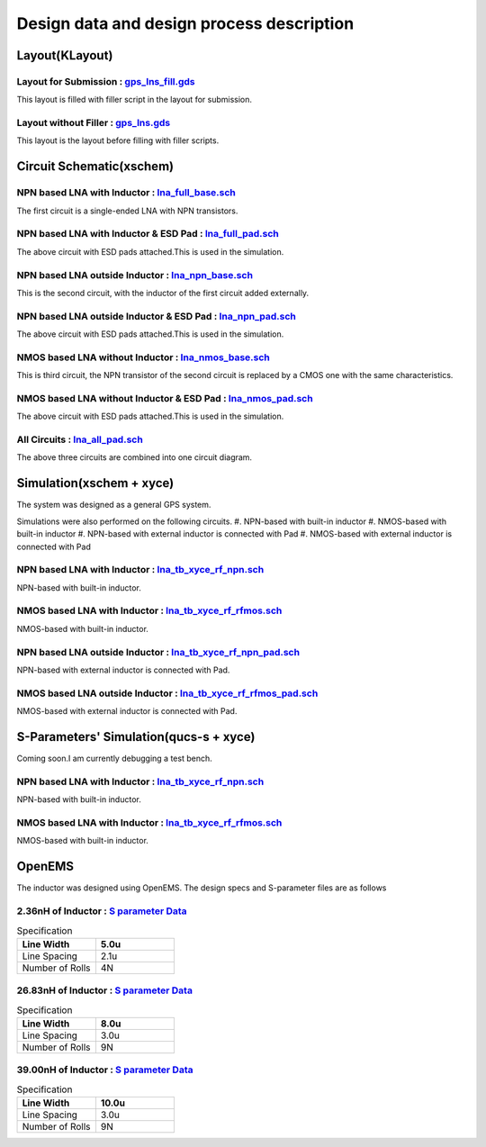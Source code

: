 Design data and design process description
############################################

Layout(KLayout)
***************

Layout for Submission : `gps_lns_fill.gds <https://github.com/noritsuna/GPS_LNA/raw/main/GPS_LNA/design_data/gds/gps_lns_fill.gds>`_
======================================================================================

This layout is filled with filler script in the layout for submission. 

.. image:: _static/gds_gps_lna_fill.png
    :align: center
    :alt: gds_gps_lna_fill
    :width: 800


Layout without Filler : `gps_lns.gds <https://github.com/noritsuna/GPS_LNA/raw/main/GPS_LNA/design_data/klayout/gps_lns.gds>`_
================================================================================

This layout is the layout before filling with filler scripts. 

.. image:: _static/gds_gps_lna.png
    :align: center
    :alt: gds_gps_lna
    :width: 800



Circuit Schematic(xschem)
*************************

NPN based LNA with Inductor : `lna_full_base.sch <https://github.com/noritsuna/GPS_LNA/raw/main/GPS_LNA/design_data/xschem/lna_full_base.sch>`_
=================================================================================================

The first circuit is a single-ended LNA with NPN transistors. 


.. image:: _static/cir_lna_full.png
    :align: center
    :alt: cir_lna_full
    :width: 800



NPN based LNA with Inductor & ESD Pad : `lna_full_pad.sch <https://github.com/noritsuna/GPS_LNA/raw/main/GPS_LNA/design_data/xschem/lna_full_pad.sch>`_
=========================================================================================================

The above circuit with ESD pads attached.This is used in the simulation. 

.. image:: _static/cir_lna_full_pad.png
    :align: center
    :alt: cir_lna_full_pad
    :width: 800



NPN based LNA outside Inductor : `lna_npn_base.sch <https://github.com/noritsuna/GPS_LNA/raw/main/GPS_LNA/design_data/xschem/lna_npn_base.sch>`_
==================================================================================================

This is the second circuit, with the inductor of the first circuit added externally. 

.. image:: _static/cir_lna_npn.png
    :align: center
    :alt: cir_lna_npn
    :width: 800



NPN based LNA outside Inductor & ESD Pad : `lna_npn_pad.sch <https://github.com/noritsuna/GPS_LNA/raw/main/GPS_LNA/design_data/xschem/lna_npn_pad.sch>`_
==========================================================================================================

The above circuit with ESD pads attached.This is used in the simulation. 

.. image:: _static/cir_lna_npn_pad.png
    :align: center
    :alt: cir_lna_npn_pad
    :width: 800



NMOS based LNA without Inductor : `lna_nmos_base.sch <https://github.com/noritsuna/GPS_LNA/raw/main/GPS_LNA/design_data/xschem/lna_nmos_base.sch>`_
=====================================================================================================

This is third circuit, the NPN transistor of the second circuit is replaced by a CMOS one with the same characteristics. 

.. image:: _static/cir_lna_nmos.png
    :align: center
    :alt: cir_lna_nmos
    :width: 800



NMOS based LNA without Inductor & ESD Pad : `lna_nmos_pad.sch <https://github.com/noritsuna/GPS_LNA/raw/main/GPS_LNA/design_data/xschem/lna_nmos_pad.sch>`_
=============================================================================================================

The above circuit with ESD pads attached.This is used in the simulation. 

.. image:: _static/cir_lna_nmos_pad.png
    :align: center
    :alt: cir_lna_nmos_pad
    :width: 800



All Circuits : `lna_all_pad.sch <https://github.com/noritsuna/GPS_LNA/raw/main/GPS_LNA/design_data/xschem/lna_all_pad.sch>`_
==============================================================================

The above three circuits are combined into one circuit diagram. 

.. image:: _static/cir_lna_all_pad.png
    :align: center
    :alt: cir_lna_all_pad
    :width: 800



Simulation(xschem + xyce)
*************************

The system was designed as a general GPS system. 

Simulations were also performed on the following circuits. 
#.  NPN-based with built-in inductor
#.  NMOS-based with built-in inductor
#.  NPN-based with external inductor is connected with Pad
#.  NMOS-based with external inductor is connected with Pad

NPN based LNA with Inductor : `lna_tb_xyce_rf_npn.sch <https://github.com/noritsuna/GPS_LNA/raw/main/GPS_LNA/design_data/xyce/lna_tb_xyce_rf_npn.sch>`_
=========================================================================================================

NPN-based with built-in inductor. 

.. image:: _static/tb_lna_npn.png
    :align: center
    :alt: tb_lna_npn
    :width: 800


NMOS based LNA with Inductor : `lna_tb_xyce_rf_rfmos.sch <https://github.com/noritsuna/GPS_LNA/raw/main/GPS_LNA/design_data/xyce/lna_tb_xyce_rf_rfmos.sch>`_
==============================================================================================================

NMOS-based with built-in inductor. 

.. image:: _static/tb_lna_nmos.png
    :align: center
    :alt: tb_lna_nmos
    :width: 800


NPN based LNA outside Inductor : `lna_tb_xyce_rf_npn_pad.sch <https://github.com/noritsuna/GPS_LNA/raw/main/GPS_LNA/design_data/xyce/lna_tb_xyce_rf_npn_pad.sch>`_
====================================================================================================================

NPN-based with external inductor is connected with Pad. 

.. image:: _static/tb_lna_npn_pad.png
    :align: center
    :alt: tb_lna_npn_pad
    :width: 800


NMOS based LNA outside Inductor : `lna_tb_xyce_rf_rfmos_pad.sch <https://github.com/noritsuna/GPS_LNA/raw/main/GPS_LNA/design_data/xyce/lna_tb_xyce_rf_rfmos_pad.sch>`_
=========================================================================================================================

NMOS-based with external inductor is connected with Pad. 

.. image:: _static/tb_lna_nmos_pad.png
    :align: center
    :alt: tb_lna_nmos_pad
    :width: 800



S-Parameters' Simulation(qucs-s + xyce)
******

Coming soon.I am currently debugging a test bench.

NPN based LNA with Inductor : `lna_tb_xyce_rf_npn.sch <https://github.com/noritsuna/GPS_LNA/raw/main/GPS_LNA/design_data/qucs-s/lna_npn_tb.sch>`_
=========================================================================================================

NPN-based with built-in inductor. 


NMOS based LNA with Inductor : `lna_tb_xyce_rf_rfmos.sch <https://github.com/noritsuna/GPS_LNA/raw/main/GPS_LNA/design_data/qucs-s/lna_nmos_tb.sch>`_
==============================================================================================================

NMOS-based with built-in inductor. 



OpenEMS
*******

The inductor was designed using OpenEMS. 
The design specs and S-parameter files are as follows 


2.36nH of Inductor : `S parameter Data <https://github.com/noritsuna/GPS_LNA/tree/main/GPS_LNA/design_data/OpenEMS/ind_2_36nH/>`_
==================================================================================

.. list-table:: Specification
   :widths: 40 40
   :header-rows: 1

   * - Line Width 
     - 5.0u
   * -  Line Spacing
     - 2.1u
   * - Number of Rolls
     - 4N


.. image:: _static/OpenEMS_ind_2_36nH.png
    :align: center
    :alt: OpenEMS_ind_2_36nH
    :width: 800


26.83nH of Inductor : `S parameter Data <https://github.com/noritsuna/GPS_LNA/tree/main/GPS_LNA/design_data/OpenEMS/ind_26_83nH/>`_
====================================================================================

.. list-table:: Specification
   :widths: 40 40
   :header-rows: 1

   * - Line Width 
     - 8.0u
   * -  Line Spacing
     - 3.0u
   * - Number of Rolls
     - 9N


.. image:: _static/OpenEMS_ind_26_83nH.png
    :align: center
    :alt: OpenEMS_ind_26_83nH
    :width: 800


39.00nH of Inductor : `S parameter Data <https://github.com/noritsuna/GPS_LNA/tree/main/GPS_LNA/design_data/OpenEMS/ind_39_00nH/>`_
====================================================================================

.. list-table:: Specification
   :widths: 40 40
   :header-rows: 1

   * - Line Width 
     - 10.0u
   * -  Line Spacing
     - 3.0u
   * - Number of Rolls
     - 9N

.. image:: _static/OpenEMS_ind_39_00nH.png
    :align: center
    :alt: OpenEMS_ind_39_00nH
    :width: 800


